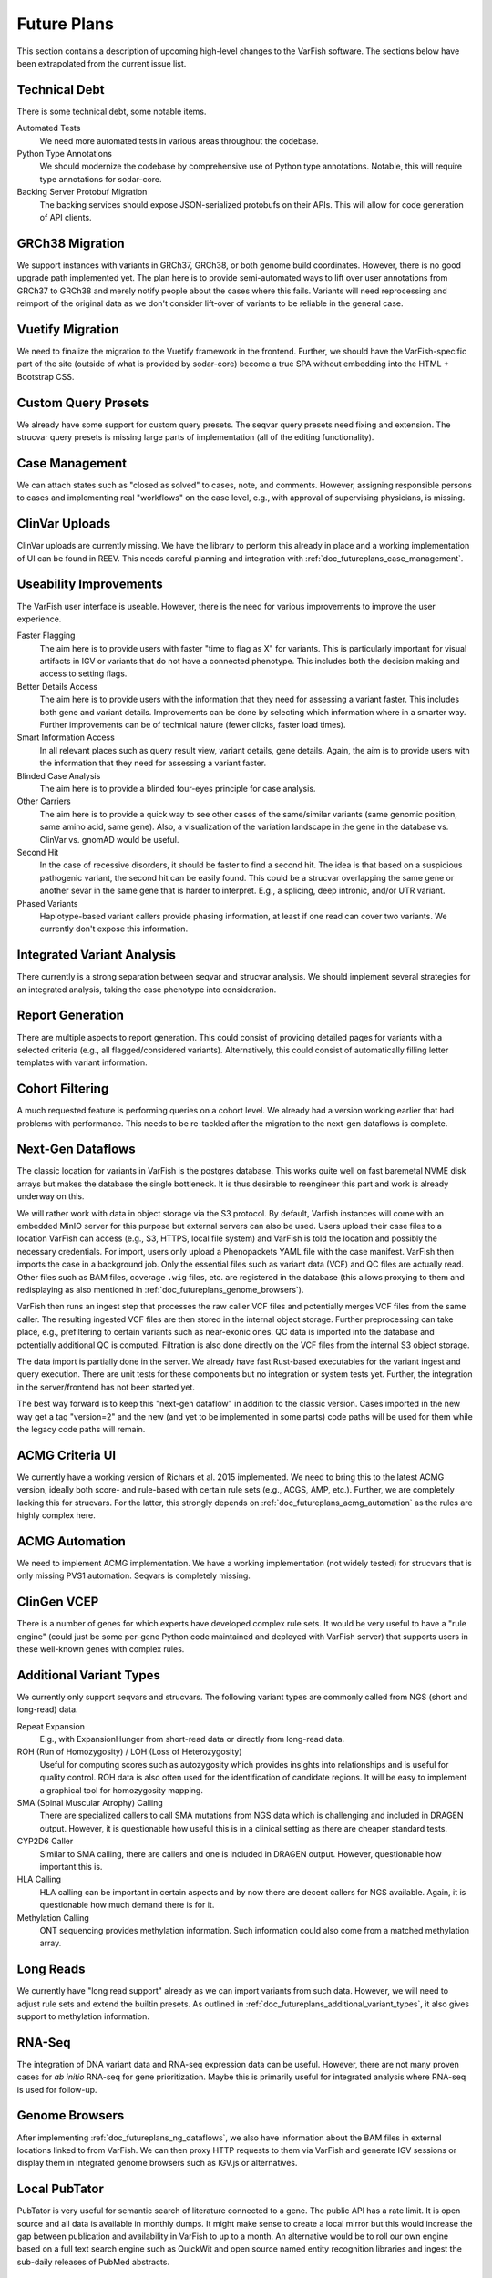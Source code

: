 .. _doc_futureplans:

============
Future Plans
============

This section contains a description of upcoming high-level changes to the VarFish software.
The sections below have been extrapolated from the current issue list.


.. _doc_futureplans_technical_debt:

--------------
Technical Debt
--------------

There is some technical debt, some notable items.

Automated Tests
    We need more automated tests in various areas throughout the codebase.

Python Type Annotations
    We should modernize the codebase by comprehensive use of Python type annotations.
    Notable, this will require type annotations for sodar-core.

Backing Server Protobuf Migration
    The backing services should expose JSON-serialized protobufs on their APIs.
    This will allow for code generation of API clients.


.. _doc_futureplans_grch38_migration:

----------------
GRCh38 Migration
----------------

We support instances with variants in GRCh37, GRCh38, or both genome build coordinates.
However, there is no good upgrade path implemented yet.
The plan here is to provide semi-automated ways to lift over user annotations from GRCh37 to GRCh38 and merely notify people about the cases where this fails.
Variants will need reprocessing and reimport of the original data as we don't consider lift-over of variants to be reliable in the general case.


.. _doc_futureplans_vuetify_migration:

-----------------
Vuetify Migration
-----------------

We need to finalize the migration to the Vuetify framework in the frontend.
Further, we should have the VarFish-specific part of the site (outside of what is provided by sodar-core) become a true SPA without embedding into the HTML + Bootstrap CSS.


.. _doc_futureplans_custom_query_presets:

--------------------
Custom Query Presets
--------------------

We already have some support for custom query presets.
The seqvar query presets need fixing and extension.
The strucvar query presets is missing large parts of implementation (all of the editing functionality).


.. _doc_futureplans_case_management:

---------------
Case Management
---------------

We can attach states such as "closed as solved" to cases, note, and comments.
However, assigning responsible persons to cases and implementing real "workflows" on the case level, e.g., with approval of supervising physicians, is missing.


.. _doc_clinlvar_uploads:

---------------
ClinVar Uploads
---------------

ClinVar uploads are currently missing.
We have the library to perform this already in place and a working implementation of UI can be found in REEV.
This needs careful planning and integration with :ref:`doc_futureplans_case_management`.


.. _doc_futureplans_useability_improvements:

-----------------------
Useability Improvements
-----------------------

The VarFish user interface is useable.
However, there is the need for various improvements to improve the user experience.

Faster Flagging
    The aim here is to provide users with faster "time to flag as X" for variants.
    This is particularly important for visual artifacts in IGV or variants that do not have a connected phenotype.
    This includes both the decision making and access to setting flags.

Better Details Access
    The aim here is to provide users with the information that they need for assessing a variant faster.
    This includes both gene and variant details.
    Improvements can be done by selecting which information where in a smarter way.
    Further improvements can be of technical nature (fewer clicks, faster load times).

Smart Information Access
    In all relevant places such as query result view, variant details, gene details.
    Again, the aim is to provide users with the information that they need for assessing a variant faster.

Blinded Case Analysis
    The aim here is to provide a blinded four-eyes principle for case analysis.

Other Carriers
    The aim here is to provide a quick way to see other cases of the same/similar variants (same genomic position, same amino acid, same gene).
    Also, a visualization of the variation landscape in the gene in the database vs. ClinVar vs. gnomAD would be useful.

Second Hit
    In the case of recessive disorders, it should be faster to find a second hit.
    The idea is that based on a suspicious pathogenic variant, the second hit can be easily found.
    This could be a strucvar overlapping the same gene or another sevar in the same gene that is harder to interpret.
    E.g., a splicing, deep intronic, and/or UTR variant.

Phased Variants
    Haplotype-based variant callers provide phasing information, at least if one read can cover two variants.
    We currently don't expose this information.


.. _doc_futureplans_integrated_variants:

---------------------------
Integrated Variant Analysis
---------------------------

There currently is a strong separation between seqvar and strucvar analysis.
We should implement several strategies for an integrated analysis, taking the case phenotype into consideration.


.. _doc_futureplans_report_generation:

-----------------
Report Generation
-----------------

There are multiple aspects to report generation.
This could consist of providing detailed pages for variants with a selected criteria (e.g., all flagged/considered variants).
Alternatively, this could consist of automatically filling letter templates with variant information.


.. _doc_futureplans_cohort_filter:

----------------
Cohort Filtering
----------------

A much requested feature is performing queries on a cohort level.
We already had a version working earlier that had problems with performance.
This needs to be re-tackled after the migration to the next-gen dataflows is complete.


.. _doc_futureplans_ng_dataflows:

------------------
Next-Gen Dataflows
------------------

The classic location for variants in VarFish is the postgres database.
This works quite well on fast baremetal NVME disk arrays but makes the database the single bottleneck.
It is thus desirable to reengineer this part and work is already underway on this.

We will rather work with data in object storage via the S3 protocol.
By default, Varfish instances will come with an embedded MinIO server for this purpose but external servers can also be used.
Users upload their case files to a location VarFish can access (e.g., S3, HTTPS, local file system) and VarFish is told the location and possibly the necessary credentials.
For import, users only upload a Phenopackets YAML file with the case manifest.
VarFish then imports the case in a background job.
Only the essential files such as variant data (VCF) and QC files are actually read.
Other files such as BAM files, coverage ``.wig`` files, etc. are registered in the database (this allows proxying to them and redisplaying as also mentioned in :ref:`doc_futureplans_genome_browsers`).

VarFish then runs an ingest step that processes the raw caller VCF files and potentially merges VCF files from the same caller.
The resulting ingested VCF files are then stored in the internal object storage.
Further preprocessing can take place, e.g., prefiltering to certain variants such as near-exonic ones.
QC data is imported into the database and potentially additional QC is computed.
Filtration is also done directly on the VCF files from the internal S3 object storage.

The data import is partially done in the server.
We already have fast Rust-based executables for the variant ingest and query execution.
There are unit tests for these components but no integration or system tests yet.
Further, the integration in the server/frontend has not been started yet.

The best way forward is to keep this "next-gen dataflow" in addition to the classic version.
Cases imported in the new way get a tag "version=2" and the new (and yet to be implemented in some parts) code paths will be used for them while the legacy code paths will remain.



.. _doc_futureplans_acmg_criteria:

----------------
ACMG Criteria UI
----------------

We currently have a working version of Richars et al. 2015 implemented.
We need to bring this to the latest ACMG version, ideally both score- and rule-based with certain rule sets (e.g., ACGS, AMP, etc.).
Further, we are completely lacking this for strucvars.
For the latter, this strongly depends on :ref:`doc_futureplans_acmg_automation` as the rules are highly complex here.


.. _doc_futureplans_acmg_automation:

---------------
ACMG Automation
---------------

We need to implement ACMG implementation.
We have a working implementation (not widely tested) for strucvars that is only missing PVS1 automation.
Seqvars is completely missing.


.. _doc_futureplans_clingen_vcep:

------------
ClinGen VCEP
------------

There is a number of genes for which experts have developed complex rule sets.
It would be very useful to have a "rule engine" (could just be some per-gene Python code maintained and deployed with VarFish server) that supports users in these well-known genes with complex rules.


.. _doc_futureplans_additional_variant_types:

------------------------
Additional Variant Types
------------------------

We currently only support seqvars and strucvars.
The following variant types are commonly called from NGS (short and long-read) data.

Repeat Expansion
    E.g., with ExpansionHunger from short-read data or directly from long-read data.

ROH (Run of Homozygosity) / LOH (Loss of Heterozygosity)
    Useful for computing scores such as autozygosity which provides insights into relationships and is useful for quality control.
    ROH data is also often used for the identification of candidate regions.
    It will be easy to implement a graphical tool for homozygosity mapping.

SMA (Spinal Muscular Atrophy) Calling
    There are specialized callers to call SMA mutations from NGS data which is challenging and included in DRAGEN output.
    However, it is questionable how useful this is in a clinical setting as there are cheaper standard tests.

CYP2D6 Caller
    Similar to SMA calling, there are callers and one is included in DRAGEN output.
    However, questionable how important this is.

HLA Calling
    HLA calling can be important in certain aspects and by now there are decent callers for NGS available.
    Again, it is questionable how much demand there is for it.

Methylation Calling
    ONT sequencing provides methylation information.
    Such information could also come from a matched methylation array.


.. _doc_futureplans_long_reads:

----------
Long Reads
----------

We currently have "long read support" already as we can import variants from such data.
However, we will need to adjust rule sets and extend the builtin presets.
As outlined in :ref:`doc_futureplans_additional_variant_types`, it also gives support to methylation information.


.. _doc_futureplans_rnaseq:

-------
RNA-Seq
-------

The integration of DNA variant data and RNA-seq expression data can be useful.
However, there are not many proven cases for *ab initio* RNA-seq for gene prioritization.
Maybe this is primarily useful for integrated analysis where RNA-seq is used for follow-up.


.. _doc_futureplans_genome_browsers:

---------------
Genome Browsers
---------------

After implementing :ref:`doc_futureplans_ng_dataflows`, we also have information about the BAM files in external locations linked to from VarFish.
We can then proxy HTTP requests to them via VarFish and generate IGV sessions or display them in integrated genome browsers such as IGV.js or alternatives.


.. _doc_futureplans_local_pubtator:

--------------
Local PubTator
--------------

PubTator is very useful for semantic search of literature connected to a gene.
The public API has a rate limit.
It is open source and all data is available in monthly dumps.
It might make sense to create a local mirror but this would increase the gap between publication and availability in VarFish to up to a month.
An alternative would be to roll our own engine based on a full text search engine such as QuickWit and open source named entity recognition libraries and ingest the sub-daily releases of PubMed abstracts.


.. _doc_futureplans_facial_gestalt:

--------------------------
Facial Gestalt Integration
--------------------------

Facial gestalt matching is a useful technique for variant priorization.
There is a prototype integration with GestaltMatcher from Bonn.
This integration needs work for a production-ready state but this can also lead into starting out with plugin extension points for VarFish for the deep integration of further external tools.


.. _doc_futureplans_somatic_variant_analysis:

------------------------
Somatic Variant Analysis
------------------------

Alternative tools such as cBioPortal are well-suitable for the analysis of cancer variant data, in particular in a cohort fashion.
However, in certain cases, the analysis of cancer cases with VarFish could be useful.


.. _doc_futureplans_beacon_networks:

---------------
Beacon Networks
---------------

There is some implementation of connecting two VarFish instances via the Beacon API.
This could be explored further or removed.


.. _doc_futureplans_reev_community:

--------------
REEV Community
--------------

We have implemented a public single-variant interpretation tool called REEV.
VarFish instances could be connected together by registering variant annotations and comments there and thus sharing knowledge and connecting to other users.
More features could be implemented to create "groups" in REEV, such that consortia could use it as a connecting component for their local VarFish instances.


.. _doc_futureplans_pipeline_integrations:

---------------------
Pipeline Integrations
---------------------

We could implement a feature that allows for integrating data processing pipelines with VarFish.
Users could register meta data together with their FASTQ files or even flow cell raw data.
The pipelines could then be started running mapping, variant calling, and QC etc.
The results could then be imported into VarFish.
VarFish would orchestrate the pipeline runs through existing external software.

Potential existing pipelines include DRAGEN, ParaBricks, or custom Nextflow / Snakemake pipelines.


.. _doc_futureplans_plugin_extension_points:

-----------------------
Plugin Extension Points
-----------------------

VarFish could serve as a platform for the integration of external tools.
Working examples are the Exomiser for variant prioritization and an emerging one is the GestaltMatcher integration in :ref:`doc_futureplans_facial_gestalt`.
Allowing further integration with other prediction tools or LIMS systems (Gepardo?) could offer the vendors of such tools to integrate well with VarFish.


.. _doc_futureplans_comprehensive_apis:

-------------------
Comprehensive APIs
-------------------

Current API support focuses on what the frontend needs and we don't have comprehensive APIs yet.
Having such APIs would be very useful though, and enable using VarFish as a backend for other tools and platforms.


.. _doc_futureplans_scriptable:

------------------
Scriptable VarFish
------------------

In the inverse of :ref:`doc_futureplans_comprehensive_apis`, we could offer scripting of the query engine.
This would allow advanced users to implement comprehensive analysis directly in VarFish.
